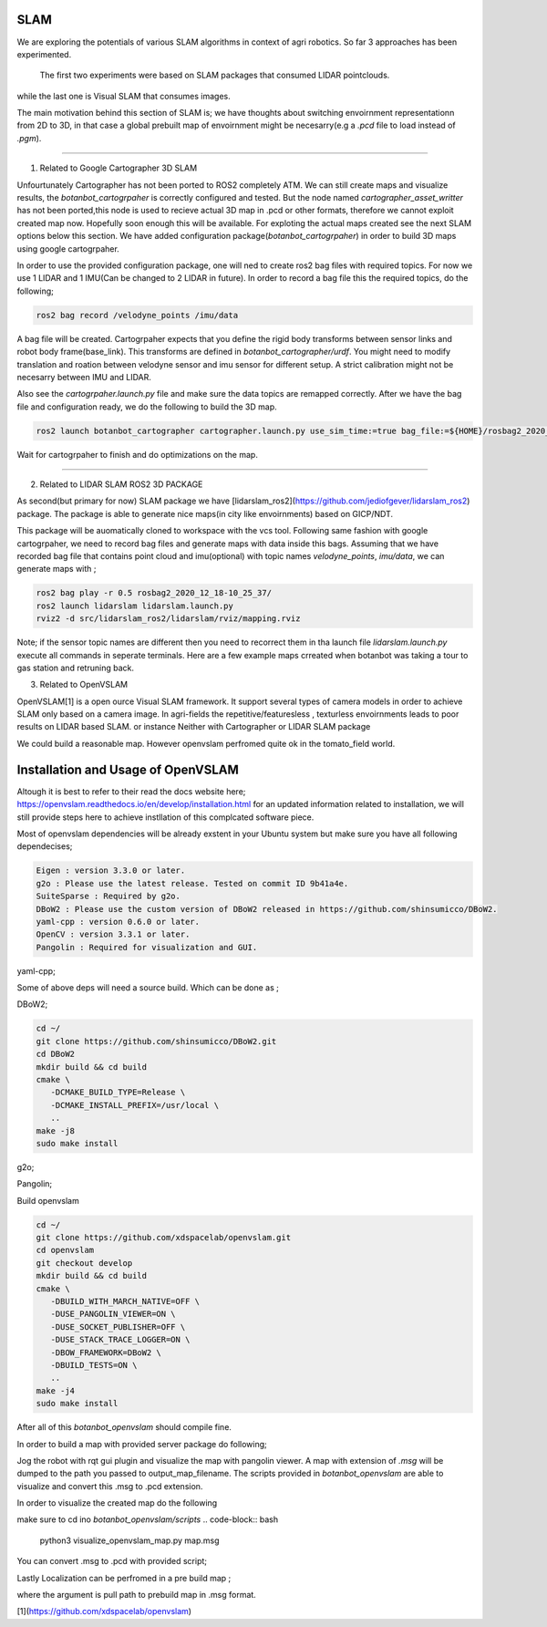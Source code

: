 .. OUTDOOR_NAV2 documentation master file, created by
   sphinx-quickstart on Tue Dec 22 16:24:53 2020.
   You can adapt this file completely to your liking, but it should at least
   contain the root `toctree` directive.

SLAM
========================================

We are exploring the potentials of various SLAM algorithms in context of agri robotics.
So far 3 approaches has been experimented.
 The first two experiments were based on SLAM packages that consumed LIDAR pointclouds.
while the last one is Visual SLAM that consumes images.

The main motivation behind this section of SLAM is; we have thoughts about switching envoirnment representationn from 2D to 3D, 
in that case a global prebuilt map of envoirnment might be necesarry(e.g a `.pcd` file to load instead of `.pgm`). 

------------ 

1. Related to Google Cartographer 3D SLAM

Unfourtunately Cartographer has not been ported to ROS2 completely ATM. 
We can still create maps and visualize results, the `botanbot_cartogrpaher` is correctly configured and tested. 
But the node named `cartographer_asset_writter` has not been ported,this node is used to 
recieve actual 3D map in .pcd or other formats, therefore we cannot exploit created map now. 
Hopefully soon enough this will be available. For exploting the actual maps created see the next SLAM options below this section.
We have added configuration package(`botanbot_cartogrpaher`) in order to build 3D maps using google cartogrpaher.


In order to use the provided configuration package, 
one will ned to create ros2 bag files with required topics. 
For now we use 1 LIDAR and 1 IMU(Can be changed to 2 LIDAR in future). 
In order to record a bag file this the required topics, do the following; 

.. code-block:: bash
   
   ros2 bag record /velodyne_points /imu/data

A bag file will be created. Cartogrpaher expects that you define the rigid body 
transforms between sensor links and robot body frame(base_link). 
This transforms are defined in `botanbot_cartographer/urdf`. 
You might need to modify translation and roation between velodyne sensor and imu sensor 
for different setup. A strict calibration might not be necesarry between IMU and LIDAR. 

Also see the `cartogrpaher.launch.py` file and make sure the data topics are remapped correctly. 
After we have the bag file and configuration ready, we do the following to build the 3D map. 

.. code-block:: bash

   ros2 launch botanbot_cartographer cartographer.launch.py use_sim_time:=true bag_file:=${HOME}/rosbag2_2020_12_18-10_25_37/rosbag2_2020_12_18-10_25_37_0.db3

Wait for cartogrpaher to finish and do optimizations on the map. 

------------ 

2. Related to LIDAR SLAM ROS2 3D PACKAGE

As second(but primary for now) SLAM package we have [lidarslam_ros2](https://github.com/jediofgever/lidarslam_ros2) package. 
The package is able to generate nice maps(in city like envoirnments) based on GICP/NDT. 

This package will be auomatically cloned to workspace with the vcs tool. 
Following same fashion with google cartogrpaher, 
we need to record bag files and generate maps with data inside this bags. 
Assuming that we have recorded bag file that contains point cloud and imu(optional) with topic names `velodyne_points`, `imu/data`, we can generate maps with ;

.. code-block:: bash

   ros2 bag play -r 0.5 rosbag2_2020_12_18-10_25_37/
   ros2 launch lidarslam lidarslam.launch.py
   rviz2 -d src/lidarslam_ros2/lidarslam/rviz/mapping.rviz

Note; if the sensor topic names are different then you need to recorrect them in tha launch file `lidarslam.launch.py`
execute all commands in seperate terminals. 
Here are a few example maps crreated when botanbot was taking a tour to gas station and retruning back. 

.. image:: /images/slam_0.png
   :width: 700px
   :align: center
   :alt: rqt landing screen

.. image:: /images/slam_1.png
   :width: 700px
   :align: center
   :alt: rqt landing screen

.. image:: /images/slam_2.png
   :width: 700px
   :align: center
   :alt: rqt landing screen

3. Related to OpenVSLAM

OpenVSLAM[1] is a open ource Visual SLAM framework. It support several types of camera models in order to achieve SLAM only based on a camera image. 
In agri-fields the repetitive/featuresless , texturless envoirnments leads to poor results on LIDAR based SLAM. or instance Neither with Cartographer or LIDAR SLAM package 

We could build a reasonable map. However openvslam perfromed quite ok in the tomato_field world. 

.. image:: /images/openvslam_0.png
   :width: 700px
   :align: center
   :alt: rqt landing screen

Installation and Usage of OpenVSLAM
========================================

Altough it is best to refer to their read the docs website here; https://openvslam.readthedocs.io/en/develop/installation.html
for an updated information related to installation,
we will still provide steps here to achieve instllation of this complcated software piece.

Most of openvslam dependencies will be already exstent in your Ubuntu system but make sure you have all following dependecises; 

.. code-block:: bash

   Eigen : version 3.3.0 or later.
   g2o : Please use the latest release. Tested on commit ID 9b41a4e.
   SuiteSparse : Required by g2o.
   DBoW2 : Please use the custom version of DBoW2 released in https://github.com/shinsumicco/DBoW2.
   yaml-cpp : version 0.6.0 or later.
   OpenCV : version 3.3.1 or later.
   Pangolin : Required for visualization and GUI.

yaml-cpp;

.. code-block:: bash
   sudo apt-get install libyaml-cpp-dev

Some of above deps will need a source build. Which can be done as ; 

DBoW2; 

.. code-block:: bash
    
   cd ~/
   git clone https://github.com/shinsumicco/DBoW2.git
   cd DBoW2
   mkdir build && cd build
   cmake \
      -DCMAKE_BUILD_TYPE=Release \
      -DCMAKE_INSTALL_PREFIX=/usr/local \
      ..
   make -j8
   sudo make install

g2o; 

.. code-block:: bash
   cd ~/
   git clone https://github.com/RainerKuemmerle/g2o.git
   cd g2o
   git checkout 9b41a4ea5ade8e1250b9c1b279f3a9c098811b5a
   mkdir build && cd build
   cmake \
      -DCMAKE_BUILD_TYPE=Release \
      -DCMAKE_INSTALL_PREFIX=/usr/local \
      -DCMAKE_CXX_FLAGS=-std=c++11 \
      -DBUILD_SHARED_LIBS=ON \
      -DBUILD_UNITTESTS=OFF \
      -DBUILD_WITH_MARCH_NATIVE=OFF \
      -DG2O_USE_CHOLMOD=OFF \
      -DG2O_USE_CSPARSE=ON \
      -DG2O_USE_OPENGL=OFF \
      -DG2O_USE_OPENMP=ON \
      ..
   make -j4
   sudo make install

Pangolin; 

.. code-block:: bash
   cd ~/
   git clone https://github.com/stevenlovegrove/Pangolin.git
   cd Pangolin
   git checkout ad8b5f83222291c51b4800d5a5873b0e90a0cf81
   mkdir build && cd build
   cmake \
      -DCMAKE_BUILD_TYPE=Release \
      -DCMAKE_INSTALL_PREFIX=/usr/local \
      ..
   make -j4
   sudo make install

Build openvslam

.. code-block:: bash

   cd ~/
   git clone https://github.com/xdspacelab/openvslam.git
   cd openvslam
   git checkout develop
   mkdir build && cd build
   cmake \
      -DBUILD_WITH_MARCH_NATIVE=OFF \
      -DUSE_PANGOLIN_VIEWER=ON \
      -DUSE_SOCKET_PUBLISHER=OFF \
      -DUSE_STACK_TRACE_LOGGER=ON \
      -DBOW_FRAMEWORK=DBoW2 \
      -DBUILD_TESTS=ON \
      ..
   make -j4
   sudo make install

After all of this `botanbot_openvslam` should compile fine.

In order to build a map with provided server package do following; 

.. code-block:: bash
   ros2 launch botanbot_openvslam openvslam_mapping.launch.py output_map_filename:=${HOME}/test_map.msg

Jog the robot with rqt gui plugin and visualize the map with pangolin viewer. A map with extension of `.msg` will be dumped 
to the path you passed to output_map_filename. The scripts provided in `botanbot_openvslam` are able to visualize 
and convert this .msg to .pcd extension. 

In order to visualize the created map do the following

make sure to cd ino `botanbot_openvslam/scripts`
.. code-block:: bash

   python3 visualize_openvslam_map.py map.msg

.. image:: /images/openvslam_0.png
   :width: 700px
   :align: center
   :alt: rqt landing screen

You can convert .msg to .pcd with provided script; 

.. code-block:: bash
   python3 convert_msg_to_pcd.py map.msg out.pcd


Lastly Localization can be perfromed in a pre build map ; 

.. code-block:: bash
   ros2 launch botanbot_openvslam openvslam_localization.launch.py output_map_filename:=${HOME}/test_map.msg

where the argument is pull path to prebuild map in .msg format.

[1](https://github.com/xdspacelab/openvslam)
